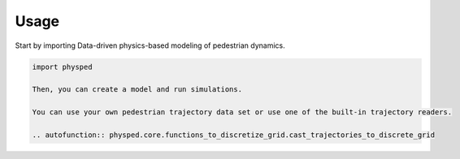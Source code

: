 =====
Usage
=====

Start by importing Data-driven physics-based modeling of pedestrian dynamics.

.. code-block:: python

    import physped

    Then, you can create a model and run simulations.

    You can use your own pedestrian trajectory data set or use one of the built-in trajectory readers.

    .. autofunction:: physped.core.functions_to_discretize_grid.cast_trajectories_to_discrete_grid
